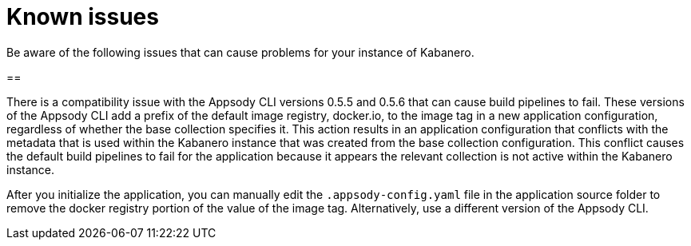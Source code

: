 :page-layout: doc
:page-doc-category: Reference
:linkattrs:
:sectanchors:
= Known issues

Be aware of the following issues that can cause problems for your instance of Kabanero.

== 

There is a compatibility issue with the Appsody CLI versions 0.5.5 and 0.5.6 that can cause build pipelines to fail. These versions of the Appsody CLI add a prefix of the default image registry, docker.io, to the image tag in a new application configuration, regardless of whether the base collection specifies it. This action results in an application configuration that conflicts with the metadata that is used within the Kabanero instance that was created from the base collection configuration. This conflict causes the default build pipelines to fail for the application because it appears the relevant collection is not active within the Kabanero instance.

After you initialize the application, you can manually edit the `.appsody-config.yaml` file in the application source folder to remove the docker registry portion of the value of the image tag. Alternatively, use a different version of the Appsody CLI.